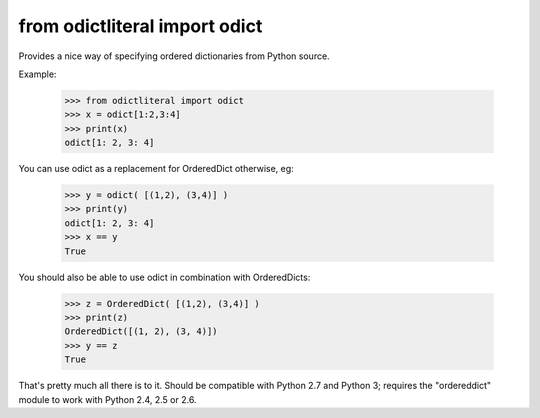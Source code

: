 from odictliteral import odict
==============================

Provides a nice way of specifying ordered dictionaries from Python source.

Example:

    >>> from odictliteral import odict
    >>> x = odict[1:2,3:4]
    >>> print(x)
    odict[1: 2, 3: 4]

You can use odict as a replacement for OrderedDict otherwise, eg:

    >>> y = odict( [(1,2), (3,4)] )
    >>> print(y)
    odict[1: 2, 3: 4]
    >>> x == y
    True

You should also be able to use odict in combination with OrderedDicts:

    >>> z = OrderedDict( [(1,2), (3,4)] )
    >>> print(z)
    OrderedDict([(1, 2), (3, 4)])
    >>> y == z
    True

That's pretty much all there is to it. Should be compatible with Python
2.7 and Python 3; requires the "ordereddict" module to work with Python
2.4, 2.5 or 2.6.

